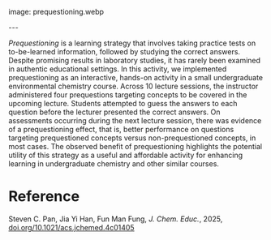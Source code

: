 #+export_file_name: index
#+options: broken-links:t
# (ss-toggle-markdown-export-on-save)
# date-added:
# add filename after "imagefile"
#+macro: imagefile prequestioning.webp

#+begin_export md
---
title: "Using Prequestioning as a Hands-On Activity to Support Undergraduate Student Learning"
## https://quarto.org/docs/journals/authors.html
#author:
#  - name: ""
#    affiliations:
#     - name: ""
#license: "©2025 American Chemical Society and Division of Chemical Education, Inc."
license: "CC BY"
#draft: true
#date-modified:
date: 2025-04-06
categories: [article, course design]
keywords: physical chemistry teaching, physical chemistry education, teaching resources, Pretesting, Prequestioning, Learning Strategies, Memory, Environmental, Chemistry, Retrieval Practice
#+end_export
image: {{{imagefile}}}

@@html:---
<img src="@@{{{imagefile}}}@@html:" width="40%" align="right" style="padding: 10px 0px 0px 10px;"/>@@

# Abstract goes below this line.

/Prequestioning/ is a learning strategy that involves taking practice tests on to-be-learned information, followed by studying the correct answers. Despite promising results in laboratory studies, it has rarely been examined in authentic educational settings. In this activity, we implemented prequestioning as an interactive, hands-on activity in a small undergraduate environmental chemistry course. Across 10 lecture sessions, the instructor administered four prequestions targeting concepts to be covered in the upcoming lecture. Students attempted to guess the answers to each question before the lecturer presented the correct answers. On assessments occurring during the next lecture session, there was evidence of a prequestioning effect, that is, better performance on questions targeting prequestioned concepts versus non-prequestioned concepts, in most cases. The observed benefit of prequestioning highlights the potential utility of this strategy as a useful and affordable activity for enhancing learning in undergraduate chemistry and other similar courses.

* Reference
Steven C. Pan, Jia Yi Han, Fun Man Fung, /J. Chem. Educ./, 2025, [[https://doi.org/10.1021/acs.jchemed.4c01405][doi.org/10.1021/acs.jchemed.4c01405]]
* Local variables :noexport:
# Local Variables:
# eval: (ss-markdown-export-on-save)
# End:
